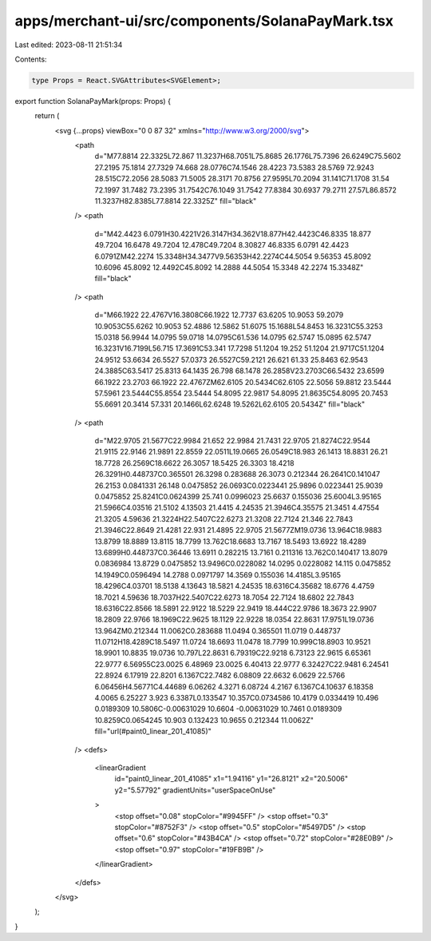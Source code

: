 apps/merchant-ui/src/components/SolanaPayMark.tsx
=================================================

Last edited: 2023-08-11 21:51:34

Contents:

.. code-block:: tsx

    type Props = React.SVGAttributes<SVGElement>;

export function SolanaPayMark(props: Props) {
    return (
        <svg {...props} viewBox="0 0 87 32" xmlns="http://www.w3.org/2000/svg">
            <path
                d="M77.8814 22.3325L72.867 11.3237H68.7051L75.8685 26.1776L75.7396 26.6249C75.5602 27.2195 75.1814 27.7329 74.668 28.0776C74.1546 28.4223 73.5383 28.5769 72.9243 28.515C72.2056 28.5083 71.5005 28.3171 70.8756 27.9595L70.2094 31.141C71.1708 31.54 72.1997 31.7482 73.2395 31.7542C76.1049 31.7542 77.8384 30.6937 79.2711 27.57L86.8572 11.3237H82.8385L77.8814 22.3325Z"
                fill="black"
            />
            <path
                d="M42.4423 6.0791H30.4221V26.3147H34.362V18.877H42.4423C46.8335 18.877 49.7204 16.6478 49.7204 12.478C49.7204 8.30827 46.8335 6.0791 42.4423 6.0791ZM42.2274 15.3348H34.3477V9.56353H42.2274C44.5054 9.56353 45.8092 10.6096 45.8092 12.4492C45.8092 14.2888 44.5054 15.3348 42.2274 15.3348Z"
                fill="black"
            />
            <path
                d="M66.1922 22.4767V16.3808C66.1922 12.7737 63.6205 10.9053 59.2079 10.9053C55.6262 10.9053 52.4886 12.5862 51.6075 15.1688L54.8453 16.3231C55.3253 15.0318 56.9944 14.0795 59.0718 14.0795C61.536 14.0795 62.5747 15.0895 62.5747 16.3231V16.7199L56.715 17.3691C53.341 17.7298 51.1204 19.252 51.1204 21.9717C51.1204 24.9512 53.6634 26.5527 57.0373 26.5527C59.2121 26.621 61.33 25.8463 62.9543 24.3885C63.5417 25.8313 64.1435 26.798 68.1478 26.2858V23.2703C66.5432 23.6599 66.1922 23.2703 66.1922 22.4767ZM62.6105 20.5434C62.6105 22.5056 59.8812 23.5444 57.5961 23.5444C55.8554 23.5444 54.8095 22.9817 54.8095 21.8635C54.8095 20.7453 55.6691 20.3414 57.331 20.1466L62.6248 19.5262L62.6105 20.5434Z"
                fill="black"
            />
            <path
                d="M22.9705 21.5677C22.9984 21.652 22.9984 21.7431 22.9705 21.8274C22.9544 21.9115 22.9146 21.9891 22.8559 22.0511L19.0665 26.0549C18.983 26.1413 18.8831 26.21 18.7728 26.2569C18.6622 26.3057 18.5425 26.3303 18.4218 26.3291H0.448737C0.365501 26.3298 0.283688 26.3073 0.212344 26.2641C0.141047 26.2153 0.0841331 26.148 0.0475852 26.0693C0.0223441 25.9896 0.0223441 25.9039 0.0475852 25.8241C0.0624399 25.741 0.0996023 25.6637 0.155036 25.6004L3.95165 21.5966C4.03516 21.5102 4.13503 21.4415 4.24535 21.3946C4.35575 21.3451 4.47554 21.3205 4.59636 21.3224H22.5407C22.6273 21.3208 22.7124 21.346 22.7843 21.3946C22.8649 21.4281 22.931 21.4895 22.9705 21.5677ZM19.0736 13.964C18.9883 13.8799 18.8889 13.8115 18.7799 13.762C18.6683 13.7167 18.5493 13.6922 18.4289 13.6899H0.448737C0.36446 13.6911 0.282215 13.7161 0.211316 13.762C0.140417 13.8079 0.0836984 13.8729 0.0475852 13.9496C0.0228082 14.0295 0.0228082 14.115 0.0475852 14.1949C0.0596494 14.2788 0.0971797 14.3569 0.155036 14.4185L3.95165 18.4296C4.03701 18.5138 4.13643 18.5821 4.24535 18.6316C4.35682 18.6776 4.4759 18.7021 4.59636 18.7037H22.5407C22.6273 18.7054 22.7124 18.6802 22.7843 18.6316C22.8566 18.5891 22.9122 18.5229 22.9419 18.444C22.9786 18.3673 22.9907 18.2809 22.9766 18.1969C22.9625 18.1129 22.9228 18.0354 22.8631 17.9751L19.0736 13.964ZM0.212344 11.0062C0.283688 11.0494 0.365501 11.0719 0.448737 11.0712H18.4289C18.5497 11.0724 18.6693 11.0478 18.7799 10.999C18.8903 10.9521 18.9901 10.8835 19.0736 10.797L22.8631 6.79319C22.9218 6.73123 22.9615 6.65361 22.9777 6.56955C23.0025 6.48969 23.0025 6.40413 22.9777 6.32427C22.9481 6.24541 22.8924 6.17919 22.8201 6.1367C22.7482 6.08809 22.6632 6.0629 22.5766 6.06456H4.56771C4.44689 6.06262 4.3271 6.08724 4.2167 6.1367C4.10637 6.18358 4.0065 6.25227 3.923 6.3387L0.133547 10.357C0.0734586 10.4179 0.0334419 10.496 0.0189309 10.5806C-0.00631029 10.6604 -0.00631029 10.7461 0.0189309 10.8259C0.0654245 10.903 0.132423 10.9655 0.212344 11.0062Z"
                fill="url(#paint0_linear_201_41085)"
            />
            <defs>
                <linearGradient
                    id="paint0_linear_201_41085"
                    x1="1.94116"
                    y1="26.8121"
                    x2="20.5006"
                    y2="5.57792"
                    gradientUnits="userSpaceOnUse"
                >
                    <stop offset="0.08" stopColor="#9945FF" />
                    <stop offset="0.3" stopColor="#8752F3" />
                    <stop offset="0.5" stopColor="#5497D5" />
                    <stop offset="0.6" stopColor="#43B4CA" />
                    <stop offset="0.72" stopColor="#28E0B9" />
                    <stop offset="0.97" stopColor="#19FB9B" />
                </linearGradient>
            </defs>
        </svg>
    );
}


